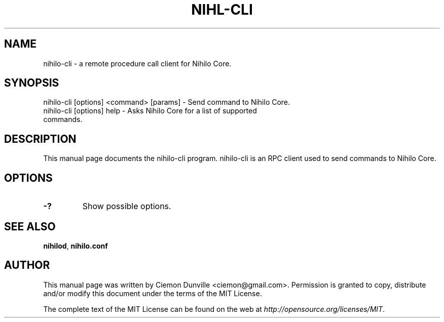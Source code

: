 .TH NIHL-CLI "1" "June 2016" "nihilo-cli 0.12"
.SH NAME
nihilo-cli \- a remote procedure call client for Nihilo Core.
.SH SYNOPSIS
nihilo-cli [options] <command> [params] \- Send command to Nihilo Core.
.TP
nihilo-cli [options] help \- Asks Nihilo Core for a list of supported commands.
.SH DESCRIPTION
This manual page documents the nihilo-cli program. nihilo-cli is an RPC client used to send commands to Nihilo Core.

.SH OPTIONS
.TP
\fB\-?\fR
Show possible options.

.SH "SEE ALSO"
\fBnihilod\fP, \fBnihilo.conf\fP
.SH AUTHOR
This manual page was written by Ciemon Dunville <ciemon@gmail.com>. Permission is granted to copy, distribute and/or modify this document under the terms of the MIT License.

The complete text of the MIT License can be found on the web at \fIhttp://opensource.org/licenses/MIT\fP.
